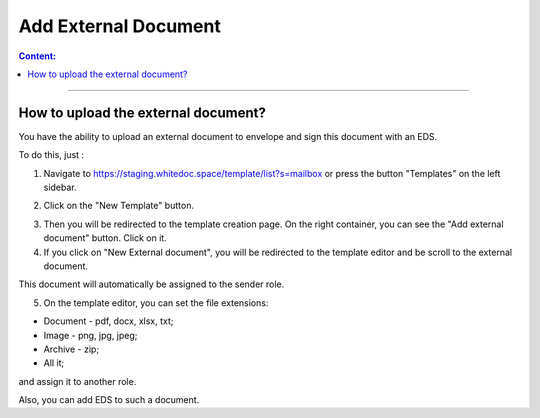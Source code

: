 =====================
Add External Document
=====================

.. contents:: Сontent:
   :depth: 6

---------

How to upload the external document?
=====================================

You have the ability to upload an external document to envelope and sign this document with an EDS.

To do this, just :

1. Navigate to https://staging.whitedoc.space/template/list?s=mailbox or press the button "Templates" on the left sidebar.

.. image:: pic_addExternalDocument/templateButtonOnSidebar.png
   :width: 600
   :align: center

2. Click on the "New Template" button.

.. image:: pic_addExternalDocument/newTemplateButton.png
   :width: 600
   :align: center

3. Then you will be redirected to the template creation page. On the right container, you can see the "Add external document" button. Click on it.
4. If you click on "New External document", you will be redirected to the template editor and be scroll to the external document.

This document will automatically be assigned to the sender role.

5. On the template editor, you can set the file extensions: 

* Document - pdf, docx, xlsx, txt;
* Image - png, jpg, jpeg;
* Archive - zip;
* All it;

and assign it to another role.

Also, you can add EDS to such a document.



